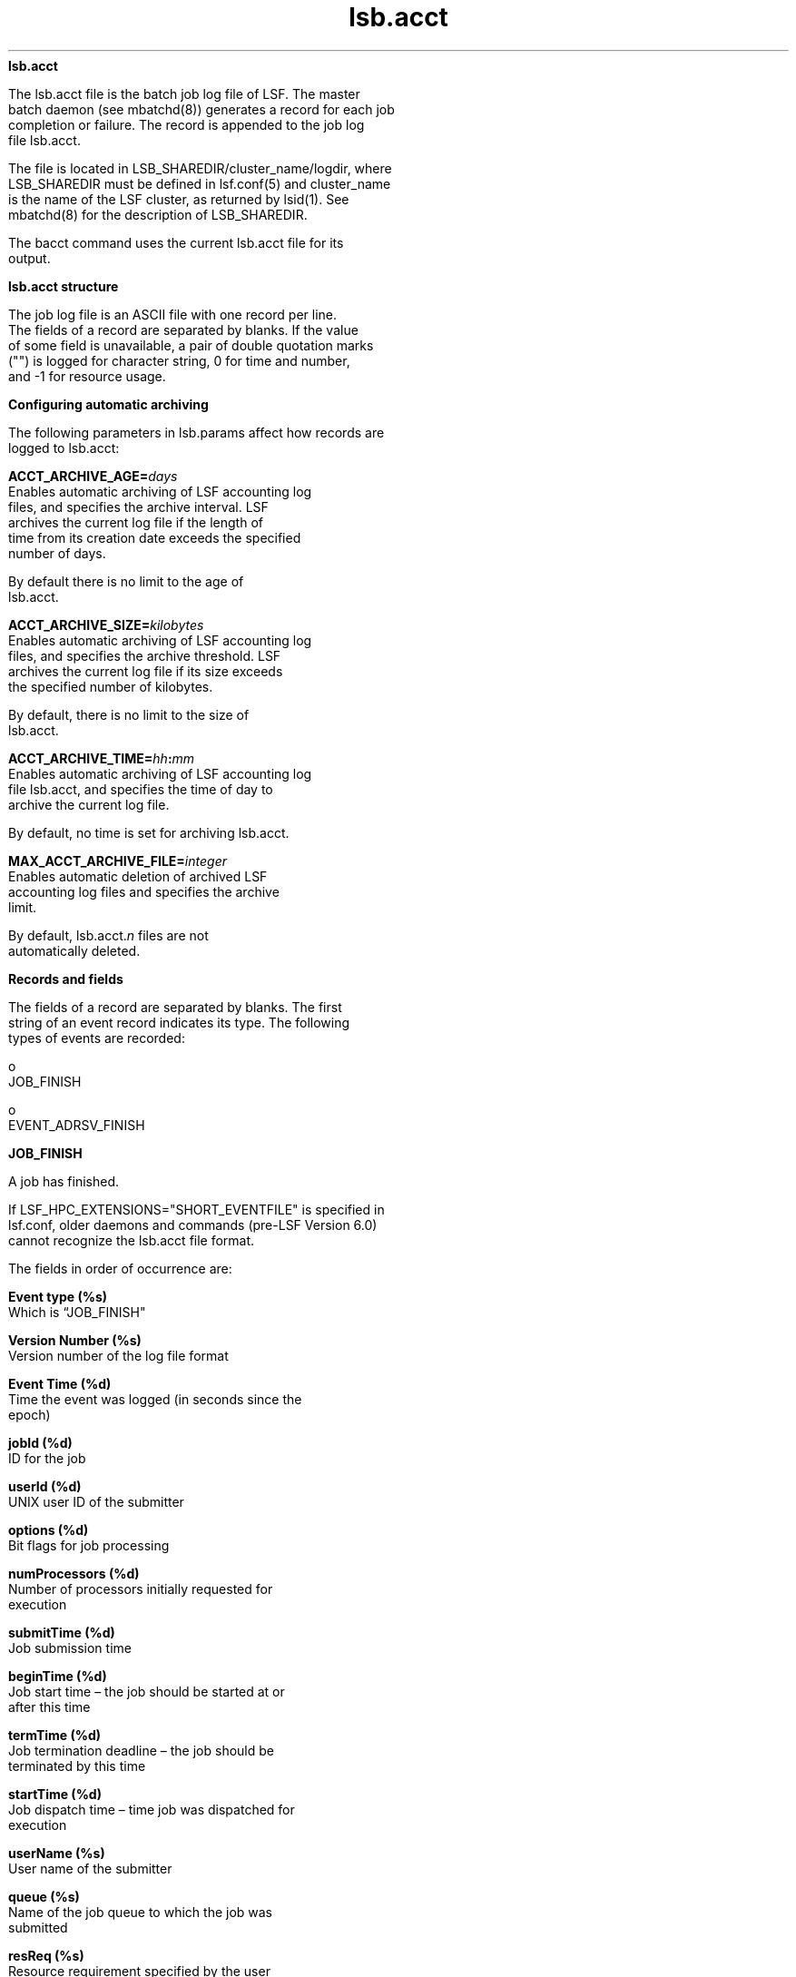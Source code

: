 
.ad l

.ll 72

.TH lsb.acct 5 September 2009" "" "Platform LSF Version 7.0.6"
.nh
\fBlsb.acct\fR
.sp 2
   The lsb.acct file is the batch job log file of LSF. The master
   batch daemon (see mbatchd(8)) generates a record for each job
   completion or failure. The record is appended to the job log
   file lsb.acct.
.sp 2
   The file is located in LSB_SHAREDIR/cluster_name/logdir, where
   LSB_SHAREDIR must be defined in lsf.conf(5) and cluster_name
   is the name of the LSF cluster, as returned by lsid(1). See
   mbatchd(8) for the description of LSB_SHAREDIR.
.sp 2
   The bacct command uses the current lsb.acct file for its
   output.
.sp 2 .SH "lsb.acct structure"
\fBlsb.acct structure\fR
.sp 2
   The job log file is an ASCII file with one record per line.
   The fields of a record are separated by blanks. If the value
   of some field is unavailable, a pair of double quotation marks
   ("") is logged for character string, 0 for time and number,
   and -1 for resource usage.
.sp 2 .SH "Configuring automatic archiving"
\fBConfiguring automatic archiving\fR
.sp 2
   The following parameters in lsb.params affect how records are
   logged to lsb.acct:
.sp 2
   \fBACCT_ARCHIVE_AGE=\fIdays\fB\fR
.br
               Enables automatic archiving of LSF accounting log
               files, and specifies the archive interval. LSF
               archives the current log file if the length of
               time from its creation date exceeds the specified
               number of days.
.sp 2
               By default there is no limit to the age of
               lsb.acct.
.sp 2
   \fBACCT_ARCHIVE_SIZE=\fIkilobytes\fB\fR
.br
               Enables automatic archiving of LSF accounting log
               files, and specifies the archive threshold. LSF
               archives the current log file if its size exceeds
               the specified number of kilobytes.
.sp 2
               By default, there is no limit to the size of
               lsb.acct.
.sp 2
   \fBACCT_ARCHIVE_TIME=\fIhh\fB:\fImm\fB\fR
.br
               Enables automatic archiving of LSF accounting log
               file lsb.acct, and specifies the time of day to
               archive the current log file.
.sp 2
               By default, no time is set for archiving lsb.acct.
.sp 2
   \fBMAX_ACCT_ARCHIVE_FILE=\fIinteger\fB\fR
.br
               Enables automatic deletion of archived LSF
               accounting log files and specifies the archive
               limit.
.sp 2
               By default, lsb.acct.\fIn\fR files are not
               automatically deleted.
.sp 2
\fBRecords and fields\fR
.sp 2
   The fields of a record are separated by blanks. The first
   string of an event record indicates its type. The following
   types of events are recorded:
.sp 2
     o  
         JOB_FINISH
.sp 2
     o  
         EVENT_ADRSV_FINISH
.sp 2
\fBJOB_FINISH\fR
.sp 2
   A job has finished.
.sp 2
   If LSF_HPC_EXTENSIONS="SHORT_EVENTFILE" is specified in
   lsf.conf, older daemons and commands (pre-LSF Version 6.0)
   cannot recognize the lsb.acct file format.
.sp 2
   The fields in order of occurrence are:
.sp 2
   \fBEvent type (%s)\fR
.br
               Which is “JOB_FINISH"
.sp 2
   \fBVersion Number (%s)\fR
.br
               Version number of the log file format
.sp 2
   \fBEvent Time (%d)\fR
.br
               Time the event was logged (in seconds since the
               epoch)
.sp 2
   \fBjobId (%d)\fR
.br
               ID for the job
.sp 2
   \fBuserId (%d)\fR
.br
               UNIX user ID of the submitter
.sp 2
   \fBoptions (%d)\fR
.br
               Bit flags for job processing
.sp 2
   \fBnumProcessors (%d)\fR
.br
               Number of processors initially requested for
               execution
.sp 2
   \fBsubmitTime (%d)\fR
.br
               Job submission time
.sp 2
   \fBbeginTime (%d)\fR
.br
               Job start time – the job should be started at or
               after this time
.sp 2
   \fBtermTime (%d)\fR
.br
               Job termination deadline – the job should be
               terminated by this time
.sp 2
   \fBstartTime (%d)\fR
.br
               Job dispatch time – time job was dispatched for
               execution
.sp 2
   \fBuserName (%s) \fR
.br
               User name of the submitter
.sp 2
   \fBqueue (%s)\fR
.br
               Name of the job queue to which the job was
               submitted
.sp 2
   \fBresReq (%s)\fR
.br
               Resource requirement specified by the user
.sp 2
   \fBdependCond (%s)\fR
.br
               Job dependency condition specified by the user
.sp 2
   \fBpreExecCmd (%s)\fR
.br
               Pre-execution command specified by the user
.sp 2
   \fBfromHost (%s)\fR
.br
               Submission host name
.sp 2
   \fBcwd (%s)\fR
.br
               Current working directory (up to 4094 characters
               for UNIX or 512 characters for Windows)
.sp 2
   \fBinFile (%s)\fR
.br
               Input file name (up to 4094 characters for UNIX or
               512 characters for Windows)
.sp 2
   \fBoutFile (%s)\fR
.br
               output file name (up to 4094 characters for UNIX
               or 512 characters for Windows)
.sp 2
   \fBerrFile (%s)\fR
.br
               Error output file name (up to 4094 characters for
               UNIX or 512 characters for Windows)
.sp 2
   \fBjobFile (%s)\fR
.br
               Job script file name
.sp 2
   \fBnumAskedHosts (%d)\fR
.br
               Number of host names to which job dispatching will
               be limited
.sp 2
   \fBaskedHosts (%s)\fR
.br
               List of host names to which job dispatching will
               be limited (%s for each); nothing is logged to the
               record for this value if the last field value is
               0. If there is more than one host name, then each
               additional host name will be returned in its own
               field
.sp 2
   \fBnumExHosts (%d)\fR
.br
               Number of processors used for execution
.sp 2
               If LSF_HPC_EXTENSIONS="SHORT_EVENTFILE" is
               specified in lsf.conf, the value of this field is
               the number of .hosts listed in the execHosts
               field.
.sp 2
               Logged value reflects the allocation at job finish
               time.
.sp 2
   \fBexecHosts (%s)\fR
.br
               List of execution host names (%s for each);
               nothing is logged to the record for this value if
               the last field value is 0.
.sp 2
               If LSF_HPC_EXTENSIONS="SHORT_EVENTFILE" is
               specified in lsf.conf, the value of this field is
               logged in a shortened format.
.sp 2
               The logged value reflects the allocation at job
               finish time.
.sp 2
   \fBjStatus (%d)\fR
.br
               Job status. The number 32 represents EXIT, 64
               represents DONE
.sp 2
   \fBhostFactor (%f)\fR
.br
               CPU factor of the first execution host.
.sp 2
   \fBjobName (%s)\fR
.br
               Job name (up to 4094 characters).
.sp 2
   \fBcommand (%s)\fR
.br
               Complete batch job command specified by the user
               (up to 4094 characters for UNIX or 512 characters
               for Windows).
.sp 2
   \fBlsfRusage (%f)\fR
.br
               The following fields contain resource usage
               information for the job (see getrusage(2)). If the
               value of some field is unavailable (due to job
               exit or the difference among the operating
               systems), -1 will be logged. Times are measured in
               seconds, and sizes are measured in KB.
.sp 2
               \fBru_utime (%f)\fR
.br
                           User time used
.sp 2
               \fBru_stime (%f)\fR
.br
                           System time used
.sp 2
               \fBru_maxrss (%f)\fR
.br
                           Maximum shared text size
.sp 2
               \fBru_ixrss (%f)\fR
.br
                           Integral of the shared text size over
                           time (in KB seconds)
.sp 2
               \fBru_ismrss (%f)\fR
.br
                           Integral of the shared memory size
                           over time (valid only on Ultrix)
.sp 2
               \fBru_idrss (%f)\fR
.br
                           Integral of the unshared data size
                           over time
.sp 2
               \fBru_isrss (%f)\fR
.br
                           Integral of the unshared stack size
                           over time
.sp 2
               \fBru_minflt (%f)\fR
.br
                           Number of page reclaims
.sp 2
               \fBru_majflt (%f)\fR
.br
                           Number of page faults
.sp 2
               \fBru_nswap (%f)\fR
.br
                           Number of times the process was
                           swapped out
.sp 2
               \fBru_inblock (%f)\fR
.br
                           Number of block input operations
.sp 2
               \fBru_oublock (%f)\fR
.br
                           Number of block output operations
.sp 2
               \fBru_ioch (%f)\fR
.br
                           Number of characters read and written
                           (valid only on HP-UX)
.sp 2
               \fBru_msgsnd (%f)\fR
.br
                           Number of System V IPC messages sent
.sp 2
               \fBru_msgrcv (%f)\fR
.br
                           Number of messages received
.sp 2
               \fBru_nsignals (%f)\fR
.br
                           Number of signals received
.sp 2
               \fBru_nvcsw (%f)\fR
.br
                           Number of voluntary context switches
.sp 2
               \fBru_nivcsw (%f)\fR
.br
                           Number of involuntary context switches
.sp 2
               \fBru_exutime (%f)\fR
.br
                           Exact user time used (valid only on
                           ConvexOS)
.sp 2
   \fBmailUser (%s)\fR
.br
               Name of the user to whom job related mail was sent
.sp 2
   \fBprojectName (%s)\fR
.br
               LSF project name
.sp 2
   \fBexitStatus (%d)\fR
.br
               UNIX exit status of the job
.sp 2
   \fBmaxNumProcessors (%d)\fR
.br
               Maximum number of processors specified for the job
.sp 2
   \fBloginShell (%s)\fR
.br
               Login shell used for the job
.sp 2
   \fBtimeEvent (%s)\fR
.br
               Time event string for the job - JobScheduler only
.sp 2
   \fBidx (%d)\fR
.br
               Job array index
.sp 2
   \fBmaxRMem (%d)\fR
.br
               Maximum resident memory usage in the unit
               specified by LSF_UNIT_FOR_LIMITS in lsf.conf of
               all processes in the job
.sp 2
   \fBmaxRSwap (%d)\fR
.br
               Maximum virtual memory usage in the unit specified
               by LSF_UNIT_FOR_LIMITS in lsf.conf of all
               processes in the job
.sp 2
   \fBinFileSpool (%s)\fR
.br
               Spool input file (up to 4094 characters for UNIX
               or 512 characters for Windows)
.sp 2
   \fBcommandSpool (%s)\fR
.br
               Spool command file (up to 4094 characters for UNIX
               or 512 characters for Windows)
.sp 2
   \fBrsvId %s\fR
.br
               Advance reservation ID for a user group name less
               than 120 characters long; for example,
               "\fRuser2#0\fR"
.sp 2
               If the advance reservation user group name is
               longer than 120 characters, the rsvId field output
               appears last.
.sp 2
   \fBsla (%s)\fR
.br
               SLA service class name under which the job runs
.sp 2
   \fBexceptMask (%d)\fR
.br
               Job exception handling
.sp 2
               Values:
.sp 2
                 o  
                     \fRJ_EXCEPT_OVERRUN 0x02\fR
.sp 2
                 o  
                     \fRJ_EXCEPT_UNDERUN 0x04\fR
.sp 2
                 o  
                     \fRJ_EXCEPT_IDLE 0x80\fR
.sp 2
   \fBadditionalInfo (%s)\fR
.br
               Placement information of HPC jobs
.sp 2
   \fBexitInfo (%d)\fR
.br
               Job termination reason, mapped to corresponding
               termination keyword displayed by bacct.
.sp 2
   \fBwarningTimePeriod (%d)\fR
.br
               Job warning time period in seconds
.sp 2
   \fBwarningAction (%s)\fR
.br
               Job warning action
.sp 2
   \fBchargedSAAP (%s)\fR
.br
               SAAP charged to a job
.sp 2
   \fBlicenseProject (%s)\fR
.br
               LSF License Scheduler project name
.sp 2
   \fBoptions3 (%d)\fR
.br
               Bit flags for job processing
.sp 2
   \fBapp (%s)\fR
.br
               Application profile name
.sp 2
   \fBpostExecCmd (%s)\fR
.br
               Post-execution command to run on the execution
               host after the job finishes
.sp 2
   \fBruntimeEstimation (%d)\fR
.br
               Estimated run time for the job
.sp 2
   \fBjobGroupName (%s)\fR
.br
               Job group name
.sp 2
   \fBresizeNotifyCmd\fR
.br
               Resize notification command to be invoked on the
               first execution host upon a resize request.
.sp 2
   \fBlastResizeTime\fR
.br
               Last resize time. The latest wall clock time when
               a job allocation is changed.
.sp 2
   \fBrsvId %s\fR
.br
               Advance reservation ID for a user group name more
               than 120 characters long.
.sp 2
               If the advance reservation user group name is
               longer than 120 characters, the rsvId field output
               appears last.
.sp 2
   \fBjobDescription (%s)\fR
.br
               Job description (up to 4094 characters).
.sp 2
\fBEVENT_ADRSV_FINISH\fR
.sp 2
   An advance reservation has expired. The fields in order of
   occurrence are:
.sp 2
   \fBEvent type (%s)\fR
.br
               Which is "EVENT_ADRSV_FINISH"
.sp 2
   \fBVersion Number (%s)\fR
.br
               Version number of the log file format
.sp 2
   \fBEvent Logging Time (%d)\fR
.br
               Time the event was logged (in seconds since the
               epoch); for example, "\fR1038942015\fR"
.sp 2
   \fBReservation Creation Time (%d)\fR
.br
               Time the advance reservation was created (in
               seconds since the epoch); for example,
               "\fR1038938898\fR"
.sp 2
   \fBReservation Type (%d)\fR
.br
               Type of advance reservation request:
.sp 2
                 o  
                     User reservation (RSV_OPTION_USER, defined
                     as 0x001)
.sp 2
                 o  
                     User group reservation (RSV_OPTION_GROUP,
                     defined as 0x002)
.sp 2
                 o  
                     System reservation (RSV_OPTION_SYSTEM,
                     defined as 0x004)
.sp 2
                 o  
                     Recurring reservation (RSV_OPTION_RECUR,
                     defined as 0x008)
.sp 2
               For example, "\fR9\fR" is a recurring reservation
               created for a user.
.sp 2
   \fBCreator ID (%d)\fR
.br
               UNIX user ID of the reservation creator; for
               example, "\fR30408\fR"
.sp 2
   \fBReservation ID (rsvId %s) \fR
.br
               For example, "\fRuser2#0\fR"
.sp 2
   \fBUser Name (%s) \fR
.br
               User name of the reservation user; for example,
               "\fRuser2\fR"
.sp 2
   \fBTime Window (%s)\fR
.br
               Time window of the reservation:
.sp 2
                 o  
                     One-time reservation in seconds since the
                     epoch; for example,
                     "\fR1033761000-1033761600\fR"
.sp 2
                 o  
                     Recurring reservation; for example,
                     "\fR17:50-18:00\fR"
.sp 2
   \fBCreator Name (%s) \fR
.br
               User name of the reservation creator; for example,
               "\fRuser1\fR"
.sp 2
   \fBDuration (%d)\fR
.br
               Duration of the reservation, in hours, minutes,
               seconds; for example, "\fR600\fR" is 6 hours, 0
               minutes, 0 seconds
.sp 2
   \fBNumber of Resources (%d)\fR
.br
               Number of reserved resource pairs in the resource
               list; for example "\fR2\fR" indicates 2 resource
               pairs ("\fRhostA 1 hostB 1\fR")
.sp 2
   \fBHost Name (%s) \fR
.br
               Reservation host name; for example, "\fRhostA\fR"
.sp 2
   \fBNumber of CPUs (%d)\fR
.br
               Number of reserved CPUs; for example "\fR1\fR"
.sp 2
\fBJOB_RESIZE\fR
.sp 2
   When there is an allocation change, LSF logs the event after
   mbatchd receives "JOB_RESIZE_NOTIFY_DONE" event. From
   lastResizeTime and eventTime, people can easily calculate the
   duration of previous job allocation. The fields in order of
   occurrence are:
.sp 2
   \fBVersion number (%s)\fR
.br
               The version number.
.sp 2
   \fBEvent Time (%d)\fR
.br
               Time the event was logged (in seconds since the
               epoch).
.sp 2
   \fBjobId (%d)\fR
.br
               ID for the job.
.sp 2
   \fBtdx (%d)\fR
.br
               Job array index.
.sp 2
   \fBstartTime (%d)\fR
.br
               The start time of the running job.
.sp 2
   \fBuserId (%d)\fR
.br
               UNIX user ID of the user invoking the command
.sp 2
   \fBuserName (%s) \fR
.br
               User name of the submitter
.sp 2
   \fBresizeType (%d)\fR
.br
               Resize event type, 0, grow, 1 shrink.
.sp 2
   \fBlastResizeTime(%d)\fR
.br
               The wall clock time when job allocation is changed
               previously. The first lastResizeTime is the job
               start time.
.sp 2
   \fBnumExecHosts (%d)\fR
.br
               The number of execution hosts before allocation is
               changed. Support
               LSF_HPC_EXTENSIONS="SHORT_EVENTFILE".
.sp 2
   \fBexecHosts (%s)\fR
.br
               Execution host list before allocation is changed.
               Support LSF_HPC_EXTENSIONS="SHORT_EVENTFILE".
.sp 2
   \fBnumResizeHosts (%d)\fR
.br
               Number of processors used for execution during
               resize. If LSF_HPC_EXTENSIONS="SHORT_EVENTFILE" is
               specified in lsf.conf, the value of this field is
               the number of hosts listed in short format.
.sp 2
   \fBresizeHosts (%s)\fR
.br
               List of execution host names during resize. If
               LSF_HPC_EXTENSIONS="SHORT_EVENTFILE" is specified
               in lsf.conf, the value of this field is logged in
               a shortened format.
